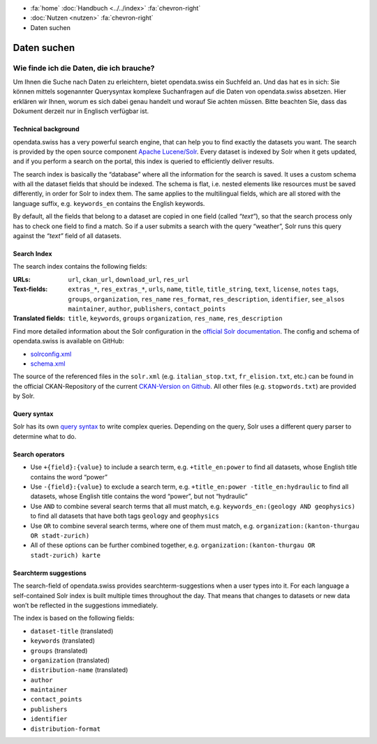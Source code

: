 .. container:: custom-breadcrumbs

   - :fa:`home` :doc:`Handbuch <../../index>` :fa:`chevron-right`
   - :doc:`Nutzen <nutzen>` :fa:`chevron-right`
   - Daten suchen

************
Daten suchen
************

Wie finde ich die Daten, die ich brauche?
=========================================

.. container:: Intro

    Um Ihnen die Suche nach Daten zu erleichtern, bietet opendata.swiss
    ein Suchfeld an. Und das hat es in sich: Sie können mittels sogenannter
    Querysyntax komplexe Suchanfragen auf die Daten von opendata.swiss absetzen.
    Hier erklären wir Ihnen, worum es sich dabei genau handelt und worauf Sie
    achten müssen. Bitte beachten Sie, dass das Dokument derzeit nur
    in Englisch verfügbar ist.

Technical background
--------------------

opendata.swiss has a very powerful search engine, that can help you to
find exactly the datasets you want. The search is provided by the open
source component `Apache Lucene/Solr <https://lucene.apache.org/solr/>`__.
Every dataset is
indexed by Solr when it gets updated, and if you perform a search on the
portal, this index is queried to efficiently deliver results.

The search index is basically the “database” where all the information
for the search is saved. It uses a custom schema with all the dataset
fields that should be indexed. The schema is flat, i.e. nested elements
like resources must be saved differently, in order for Solr to index
them. The same applies to the multilingual fields, which are all stored
with the language suffix, e.g. ``keywords_en`` contains the English
keywords.

By default, all the fields that belong to a dataset are copied in one
field (called *“text”*), so that the search process only has to check
one field to find a match. So if a user submits a search with the query
“weather”, Solr runs this query against the *“text”* field of all
datasets.

Search Index
------------

The search index contains the following fields:

:URLs:  ``url``, ``ckan_url``, ``download_url``, ``res_url``

:Text-fields: ``extras_*``, ``res_extras_*``, ``urls``, ``name``,
              ``title``, ``title_string``, ``text``, ``license``, ``notes``
              ``tags``, ``groups``, ``organization``, ``res_name``
              ``res_format``, ``res_description``, ``identifier``, ``see_alsos``
              ``maintainer``, ``author``, ``publishers``, ``contact_points``

:Translated fields: ``title``, ``keywords``, ``groups``
                    ``organization``, ``res_name``, ``res_description``

Find more detailed information about the Solr configuration in the
`official Solr documentation <https://lucene.apache.org/solr/guide/6_6/index.html>`__.
The config and schema of opendata.swiss is available on GitHub:

- `solrconfig.xml <https://github.com/opendata-swiss/ckanext-switzerland/blob/master/solr/solrconfig.xml>`__
- `schema.xml <https://github.com/opendata-swiss/ckanext-switzerland/blob/master/solr/schema.xml>`__

The source of the referenced files in the ``solr.xml``
(e.g. ``italian_stop.txt``, ``fr_elision.txt``, etc.) can be found in
the official CKAN-Repository of the current `CKAN-Version on
Github <https://github.com/ckan/ckan/tree/master/ckanext/multilingual/solr>`__.
All other files (e.g. ``stopwords.txt``) are provided by Solr.

Query syntax
------------

Solr has its own `query syntax <https://lucene.apache.org/core/3_6_0/queryparsersyntax.html>`__
to write complex queries. Depending on the query, Solr uses a different
query parser to determine what to do.

Search operators
----------------

-  Use ``+{field}:{value}`` to include a search term,
   e.g. ``+title_en:power``
   to find all datasets, whose English title contains the word “power”
-  Use ``-{field}:{value}`` to exclude a search term,
   e.g. ``+title_en:power -title_en:hydraulic``
   to find all datasets, whose English title contains the word “power”,
   but not “hydraulic”
-  Use ``AND`` to combine several search terms that all must match,
   e.g. ``keywords_en:(geology AND geophysics)``
   to find all datasets that have both tags ``geology`` and
   ``geophysics``
-  Use ``OR`` to combine several search terms, where one of them must
   match,
   e.g. ``organization:(kanton-thurgau OR stadt-zurich)``
-  All of these options can be further combined together,
   e.g. ``organization:(kanton-thurgau OR stadt-zurich) karte``

Searchterm suggestions
----------------------

The search-field of opendata.swiss provides
searchterm-suggestions when a user types into it. For each language a
self-contained Solr index is built multiple times throughout the day.
That means that changes to datasets or new data won’t be reflected in
the suggestions immediately.

The index is based on the following fields:

-  ``dataset-title`` (translated)
-  ``keywords`` (translated)
-  ``groups`` (translated)
-  ``organization`` (translated)
-  ``distribution-name`` (translated)
-  ``author``
-  ``maintainer``
-  ``contact_points``
-  ``publishers``
-  ``identifier``
-  ``distribution-format``
